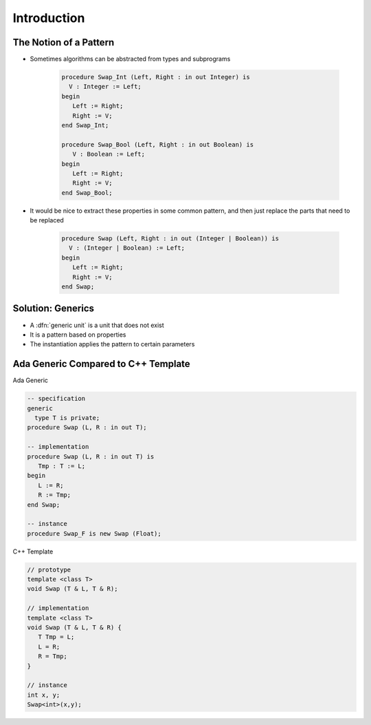==============
Introduction
==============

-------------------------
The Notion of a Pattern
-------------------------

* Sometimes algorithms can be abstracted from types and subprograms

   .. code:: Ada

      procedure Swap_Int (Left, Right : in out Integer) is
        V : Integer := Left;
      begin
         Left := Right;
         Right := V;
      end Swap_Int;

      procedure Swap_Bool (Left, Right : in out Boolean) is
         V : Boolean := Left;
      begin
         Left := Right;
         Right := V;
      end Swap_Bool;

* It would be nice to extract these properties in some common pattern, and then just replace the parts that need to be replaced

   .. code:: Ada

      procedure Swap (Left, Right : in out (Integer | Boolean)) is
        V : (Integer | Boolean) := Left;
      begin
         Left := Right;
         Right := V;
      end Swap;

--------------------
Solution: Generics
--------------------

* A :dfn:`generic unit` is a unit that does not exist
* It is a pattern based on properties
* The instantiation applies the pattern to certain parameters

--------------------------------------
Ada Generic Compared to C++ Template
--------------------------------------

.. container:: columns

 .. container:: column

  Ada Generic

  .. container:: latex_environment scriptsize

    .. code:: Ada

      -- specification
      generic
        type T is private;
      procedure Swap (L, R : in out T);

      -- implementation
      procedure Swap (L, R : in out T) is
         Tmp : T := L;
      begin
         L := R;
         R := Tmp;
      end Swap;

      -- instance
      procedure Swap_F is new Swap (Float);

 .. container:: column

  C++ Template

  .. container:: latex_environment scriptsize

    .. code:: C++

      // prototype
      template <class T>
      void Swap (T & L, T & R);

      // implementation
      template <class T>
      void Swap (T & L, T & R) {
         T Tmp = L;
         L = R;
         R = Tmp;
      }

      // instance
      int x, y;
      Swap<int>(x,y);

